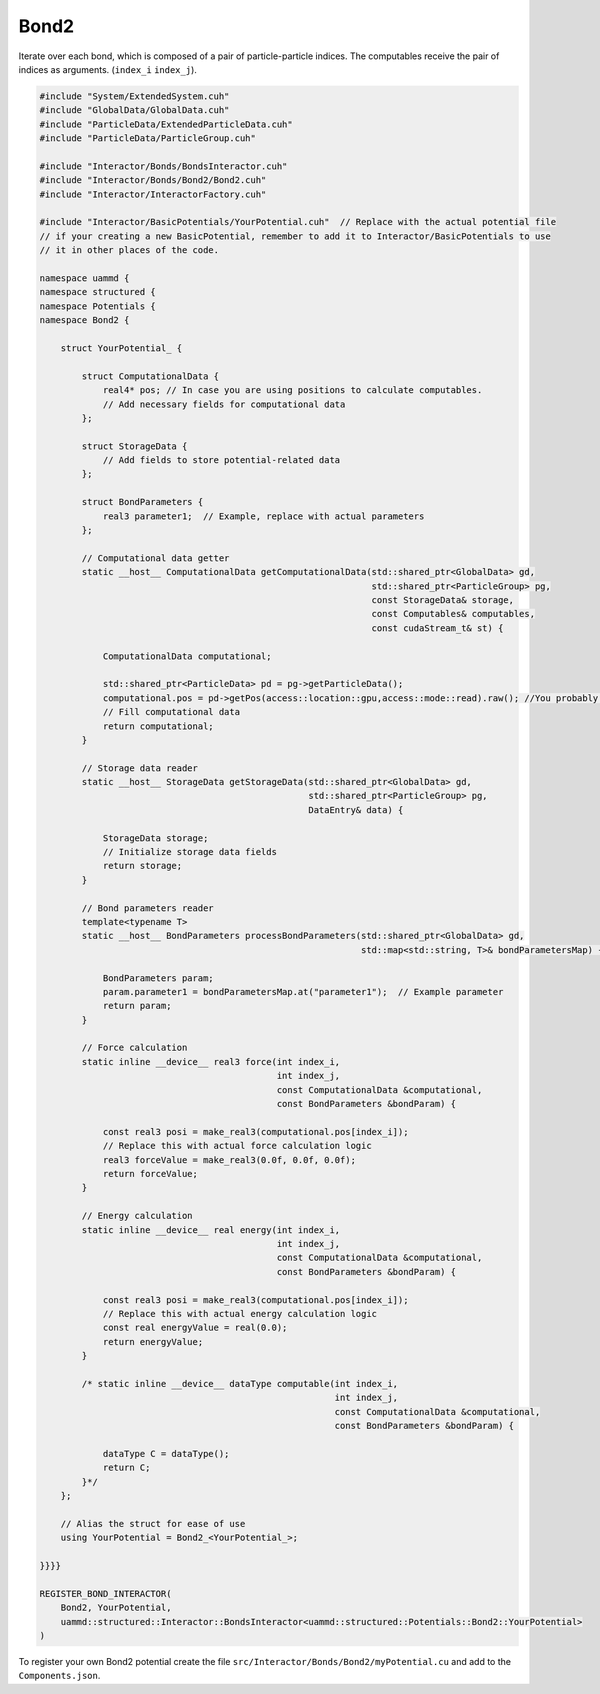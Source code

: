 Bond2
^^^^^

Iterate over each bond, which is composed of a pair of particle-particle indices.
The computables receive the pair of indices as arguments. (``index_i`` ``index_j``).

.. code-block:: cpp

    #include "System/ExtendedSystem.cuh"
    #include "GlobalData/GlobalData.cuh"
    #include "ParticleData/ExtendedParticleData.cuh"
    #include "ParticleData/ParticleGroup.cuh"

    #include "Interactor/Bonds/BondsInteractor.cuh"
    #include "Interactor/Bonds/Bond2/Bond2.cuh"
    #include "Interactor/InteractorFactory.cuh"

    #include "Interactor/BasicPotentials/YourPotential.cuh"  // Replace with the actual potential file
    // if your creating a new BasicPotential, remember to add it to Interactor/BasicPotentials to use
    // it in other places of the code.

    namespace uammd {
    namespace structured {
    namespace Potentials {
    namespace Bond2 {

        struct YourPotential_ {

            struct ComputationalData {
                real4* pos; // In case you are using positions to calculate computables.
                // Add necessary fields for computational data
            };

            struct StorageData {
                // Add fields to store potential-related data
            };

            struct BondParameters {
                real3 parameter1;  // Example, replace with actual parameters
            };

            // Computational data getter
            static __host__ ComputationalData getComputationalData(std::shared_ptr<GlobalData> gd,
                                                                   std::shared_ptr<ParticleGroup> pg,
                                                                   const StorageData& storage,
                                                                   const Computables& computables,
                                                                   const cudaStream_t& st) {

                ComputationalData computational;

                std::shared_ptr<ParticleData> pd = pg->getParticleData();
                computational.pos = pd->getPos(access::location::gpu,access::mode::read).raw(); //You probably need positions to calculate forces or energy, if not delete this line
                // Fill computational data
                return computational;
            }

            // Storage data reader
            static __host__ StorageData getStorageData(std::shared_ptr<GlobalData> gd,
                                                       std::shared_ptr<ParticleGroup> pg,
                                                       DataEntry& data) {

                StorageData storage;
                // Initialize storage data fields
                return storage;
            }

            // Bond parameters reader
            template<typename T>
            static __host__ BondParameters processBondParameters(std::shared_ptr<GlobalData> gd,
                                                                 std::map<std::string, T>& bondParametersMap) {

                BondParameters param;
                param.parameter1 = bondParametersMap.at("parameter1");  // Example parameter
                return param;
            }

            // Force calculation
            static inline __device__ real3 force(int index_i,
                                                 int index_j,
                                                 const ComputationalData &computational,
                                                 const BondParameters &bondParam) {

                const real3 posi = make_real3(computational.pos[index_i]);
                // Replace this with actual force calculation logic
                real3 forceValue = make_real3(0.0f, 0.0f, 0.0f);
                return forceValue;
            }

            // Energy calculation
            static inline __device__ real energy(int index_i,
                                                 int index_j,
                                                 const ComputationalData &computational,
                                                 const BondParameters &bondParam) {

                const real3 posi = make_real3(computational.pos[index_i]);
                // Replace this with actual energy calculation logic
                const real energyValue = real(0.0);
                return energyValue;
            }

            /* static inline __device__ dataType computable(int index_i,
                                                            int index_j,
                                                            const ComputationalData &computational,
                                                            const BondParameters &bondParam) {

                dataType C = dataType();
                return C;
            }*/
        };

        // Alias the struct for ease of use
        using YourPotential = Bond2_<YourPotential_>;

    }}}}

    REGISTER_BOND_INTERACTOR(
        Bond2, YourPotential,
        uammd::structured::Interactor::BondsInteractor<uammd::structured::Potentials::Bond2::YourPotential>
    )

To register your own Bond2 potential create the file
``src/Interactor/Bonds/Bond2/myPotential.cu`` and add to
the ``Components.json``.

.. code-block:: json
   :emphasize-lines: 5

   {
   "Interactor":
        "Bonds":[
                ["..."],
                ["Bond2","myPotential","myPotential.cu"]
                ]
   }


